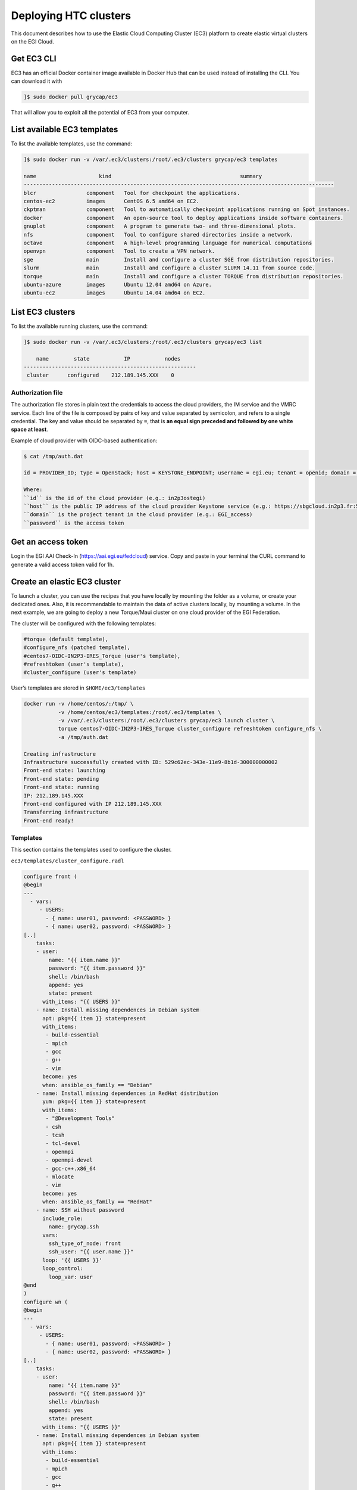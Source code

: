Deploying HTC clusters
======================

This document describes how to use the Elastic Cloud Computing Cluster (EC3)
platform to create elastic virtual clusters on the EGI Cloud.

Get EC3 CLI
-----------

EC3 has an official Docker container image available in Docker Hub that can be
used instead of installing the CLI. You can download it with


.. code-block:: console

   ]$ sudo docker pull grycap/ec3

That will allow you to exploit all the potential of EC3 from your computer.

List available EC3 templates
----------------------------

To list the available templates, use the command:

.. code-block:: console

   ]$ sudo docker run -v /var/.ec3/clusters:/root/.ec3/clusters grycap/ec3 templates

   name                    kind                                         summary
   ---------------------------------------------------------------------------------------------------
   blcr                component   Tool for checkpoint the applications.
   centos-ec2          images      CentOS 6.5 amd64 on EC2.
   ckptman             component   Tool to automatically checkpoint applications running on Spot instances.
   docker              component   An open-source tool to deploy applications inside software containers.
   gnuplot             component   A program to generate two- and three-dimensional plots.
   nfs                 component   Tool to configure shared directories inside a network.
   octave              component   A high-level programming language for numerical computations
   openvpn             component   Tool to create a VPN network.
   sge                 main        Install and configure a cluster SGE from distribution repositories.
   slurm               main        Install and configure a cluster SLURM 14.11 from source code.
   torque              main        Install and configure a cluster TORQUE from distribution repositories.
   ubuntu-azure        images      Ubuntu 12.04 amd64 on Azure.
   ubuntu-ec2          images      Ubuntu 14.04 amd64 on EC2.

List EC3 clusters
------------------

To list the available running clusters, use the command:

.. code-block:: console

   ]$ sudo docker run -v /var/.ec3/clusters:/root/.ec3/clusters grycap/ec3 list

       name        state           IP           nodes
   -------------------------------------------------------
    cluster      configured    212.189.145.XXX    0
    

Authorization file
^^^^^^^^^^^^^^^^^^

The authorization file stores in plain text the credentials to access the cloud
providers, the IM service and the VMRC service. Each line of the file is
composed by pairs of key and value separated by semicolon, and refers to a
single credential. The key and value should be separated by ``=``, that is
**an equal sign preceded and followed by one white space at least**.

Example of cloud provider with OIDC-based authentication:

.. code-block:: console

   $ cat /tmp/auth.dat

   id = PROVIDER_ID; type = OpenStack; host = KEYSTONE_ENDPOINT; username = egi.eu; tenant = openid; domain = DOMAIN_NAME; auth_version = 3.x_oidc_access_token; password = OIDC_ACCESS_TOKEN
   
   Where:
   ``id`` is the id of the cloud provider (e.g.: in2p3ostegi)
   ``host`` is the public IP address of the cloud provider Keystone service (e.g.: https://sbgcloud.in2p3.fr:5000/v3)
   ``domain`` is the project tenant in the cloud provider (e.g.: EGI_access)
   ``password`` is the access token

Get an access token
-------------------
Login the EGI AAI Check-In (https://aai.egi.eu/fedcloud) service. 
Copy and paste in your terminal the CURL command to generate a valid access token valid for 1h.

Create an elastic EC3 cluster
-----------------------------

To launch a cluster, you can use the recipes that you have locally by mounting
the folder as a volume, or create your dedicated ones. Also, it is
recommendable to maintain the data of active clusters locally, by mounting a
volume. In the next example, we are going to deploy a new Torque/Maui cluster
on one cloud provider of the EGI Federation.

The cluster will be configured with the following templates:

.. code-block::

   #torque (default template),
   #configure_nfs (patched template),
   #centos7-OIDC-IN2P3-IRES_Torque (user's template),
   #refreshtoken (user's template),
   #cluster_configure (user's template)

User’s templates are stored in ``$HOME/ec3/templates``

.. code-block:: console

   docker run -v /home/centos/:/tmp/ \
              -v /home/centos/ec3/templates:/root/.ec3/templates \
              -v /var/.ec3/clusters:/root/.ec3/clusters grycap/ec3 launch cluster \
              torque centos7-OIDC-IN2P3-IRES_Torque cluster_configure refreshtoken configure_nfs \
              -a /tmp/auth.dat

   Creating infrastructure
   Infrastructure successfully created with ID: 529c62ec-343e-11e9-8b1d-300000000002
   Front-end state: launching
   Front-end state: pending
   Front-end state: running
   IP: 212.189.145.XXX
   Front-end configured with IP 212.189.145.XXX
   Transferring infrastructure
   Front-end ready!

Templates
^^^^^^^^^

This section contains the templates used to configure the cluster.

``ec3/templates/cluster_configure.radl``

.. code-block:: console

   configure front (
   @begin
   ---
     - vars:
        - USERS:
          - { name: user01, password: <PASSWORD> }
          - { name: user02, password: <PASSWORD> }
   [..]
       tasks:
       - user:
           name: "{{ item.name }}"
           password: "{{ item.password }}"
           shell: /bin/bash
           append: yes
           state: present
         with_items: "{{ USERS }}"
       - name: Install missing dependences in Debian system
         apt: pkg={{ item }} state=present
         with_items:
          - build-essential
          - mpich
          - gcc
          - g++
          - vim
         become: yes
         when: ansible_os_family == "Debian"
       - name: Install missing dependences in RedHat distribution
         yum: pkg={{ item }} state=present
         with_items:
          - "@Development Tools"
          - csh
          - tcsh
          - tcl-devel
          - openmpi
          - openmpi-devel
          - gcc-c++.x86_64
          - mlocate
          - vim
         become: yes
         when: ansible_os_family == "RedHat"
       - name: SSH without password
         include_role:
           name: grycap.ssh
         vars:
           ssh_type_of_node: front
           ssh_user: "{{ user.name }}"
         loop: '{{ USERS }}'
         loop_control:
           loop_var: user     
   @end
   )
   configure wn (
   @begin
   ---
     - vars:
        - USERS:
          - { name: user01, password: <PASSWORD> }
          - { name: user02, password: <PASSWORD> }
   [..]
       tasks:
       - user:
           name: "{{ item.name }}"
           password: "{{ item.password }}"
           shell: /bin/bash
           append: yes
           state: present
         with_items: "{{ USERS }}"
       - name: Install missing dependences in Debian system
         apt: pkg={{ item }} state=present
         with_items:
          - build-essential
          - mpich
          - gcc
          - g++
          - vim
         become: yes
         when: ansible_os_family == "Debian"
       - name: Install missing dependences in RedHat distribution
         yum: pkg={{ item }} state=present
         with_items:
          - "@Development Tools"
          - csh
          - tcsh
          - tcl-devel
          - openmpi
          - openmpi-devel
          - gcc-c++.x86_64
          - mlocate
          - vim
         become: yes
         when: ansible_os_family == "RedHat"         
       - name: SSH without password
         include_role:
           name: grycap.ssh
         vars:
           ssh_type_of_node: wn
           ssh_user: "{{ user.name }}"
         loop: '{{ USERS }}'
         loop_control:
           loop_var: user
   @end
   )

``centos7-OIDC-IN2P3-IRES_Torque.radl``

.. code-block:: console

   description centos7-OIDC-IN2P3-IRES (
       kind = 'images' and
       short = 'CentOS7' and
       content = 'FEDCLOUD Image for CentOS7'
   )
   network public (
       provider_id = 'ext-net' and
       outports contains '22/tcp' and
   )
   system front (
       cpu.arch = 'x86_64' and
       cpu.count >= 2 and
       memory.size >= 4096m and
       disk.0.os.name = 'linux' and
       # vo.access.egi.eu tenant
       disk.0.image.url = 'ost://sbgcloud.in2p3.fr/20de522d-1242-4211-be13-bcef51058a5e' and
       disk.0.os.credentials.username = 'centos'
   )
   system wn (
       cpu.arch = 'x86_64' and
       cpu.count >= 2 and
       memory.size >= 2048m and
       ec3_max_instances = 10 and # maximum number of working nodes in the cluster
       instance_type = 'http://schemas.openstack.org/template/resource#98f6ac88-e773-48b8-85bf-86415b421996' and
       disk.0.os.name = 'linux' and
       # vo.access.egi.eu tenant
       disk.0.image.url = 'ost://sbgcloud.in2p3.fr/20de522d-1242-4211-be13-bcef51058a5e' and
       disk.0.os.credentials.username = 'centos'
   )

``configure_nfs.radl``

.. code-block:: console

   # http://www.server-world.info/en/note?os=CentOS_6&p=nfs&f=1
   # http://www.server-world.info/en/note?os=CentOS_7&p=nfs
   description nfs (
       kind = 'component' and
       short = 'Tool to configure shared directories inside a network.' And
       content = 'Network File System (NFS) client allows you to access shared directories from Linux client.
       This recipe installs nfs from the repository and shares the /home/ubuntu directory with all the nodes
       that compose the cluster.
   Webpage: http://www.grycap.upv.es/clues/'
   )
   network public (
       outports contains '111/tcp' and
       outports contains '111/udp' and
       outports contains '2046/tcp' and
       outports contains '2046/udp' and
       outports contains '2047/tcp' and
       outports contains '2047/udp' and
       outports contains '2048/tcp' and
       outports contains '2048/udp' and
       outports contains '2049/tcp' and
       outports contains '2049/udp' and
       outports contains '892/tcp' and
       outports contains '892/udp' and
       outports contains '32803/tcp' and
       outports contains '32769/udp'
   )
   system front (
       ec3_templates contains 'nfs' and
       disk.0.applications contains (name = 'ansible.modules.grycap.nfs')
   )
   configure front (
   @begin
     - roles:
       - { role: 'grycap.nfs', nfs_mode: 'front', nfs_exports: [{path: "/home", export: wn*.localdomain(rw,async,no_root_squash,no_subtree_check,insecure)"}] }
   @end
   )
   system wn ( ec3_templates contains 'nfs' )
   configure wn (
   @begin
     - roles:
       - { role: 'grycap.nfs', nfs_mode: 'wn', nfs_client_imports: [{ local: "/home", remote: "/home", server_host: '{{ hostvars[groups["front"][0]]["IM_NODE_PRIVATE_IP"] }}' }] }
   @end
   )
   include nfs_misc (
     template = 'openports'
   )
   
   
``ec3/templates/refreshtoken.radl``

.. code-block:: console

description refreshtoken (
    kind = 'component' and
    short = 'Tool to refresh LToS access token.' and
    content = 'Tool to refresh LToS access token.'
)

configure front (
@begin
  - vars:
      CLIENT_ID: ef4d5286-0db3-4c06-87ff-6a27ec97cb85
      CLIENT_SECRET: O-UODpEZZiceW3X47Kx_RDYnd5KJwrm-UzHJK_4Z5tfyKF5RbtbluJcnzeGzPz8xmlfbCWEjKjDj_aBT3HlhlA
      REFRESH_TOKEN_FILE:
        ec3_file: refresh_token.py

    tasks:
    - name: Create dir /usr/local/ec3/
      file: path=/usr/local/ec3/ state=directory

    - copy:
        dest: /usr/local/ec3/refresh_token.py
        content: "{{REFRESH_TOKEN_FILE}}"
        mode: 0700

    - cron:
        name: "refresh token"
        minute: "*/5"
        job: "[ -f /usr/local/ec3/auth.dat ] && /usr/local/ec3/refresh_token.py {{ CLIENT_ID }} {{ CLIENT_SECRET }}"
        user: root
        cron_file: refresh_token
        state: present
@end
)

``ec3/templates/refresh_token.py``

.. code-block:: console

#!/usr/bin/env python
#
# CLUES - Cluster Energy Saving System
# Copyright (C) 2015 - GRyCAP - Universitat Politecnica de Valencia
#
# This program is free software: you can redistribute it and/or modify
# it under the terms of the GNU General Public License as published by
# the Free Software Foundation, either version 3 of the License, or
# (at your option) any later version.
#
# This program is distributed in the hope that it will be useful,
# but WITHOUT ANY WARRANTY; without even the implied warranty of
# MERCHANTABILITY or FITNESS FOR A PARTICULAR PURPOSE.  See the
# GNU General Public License for more details.
#
# You should have received a copy of the GNU General Public License
# along with this program.  If not, see <http://www.gnu.org/licenses/>.

import sys
import json
import re
import base64
import requests
import time


class JWT(object):

    @staticmethod
    def b64d(b):
        """Decode some base64-encoded bytes.

        Raises Exception if the string contains invalid characters or padding.

        :param b: bytes
        """

        cb = b.rstrip(b"=")  # shouldn't but there you are

        # Python's base64 functions ignore invalid characters, so we need to
        # check for them explicitly.
        b64_re = re.compile(b"^[A-Za-z0-9_-]*$")
        if not b64_re.match(cb):
            raise Exception(cb, "base64-encoded data contains illegal characters")

        if cb == b:
            b = JWT.add_padding(b)

        return base64.urlsafe_b64decode(b)

    @staticmethod
    def add_padding(b):
        # add padding chars
        m = len(b) % 4
        if m == 1:
            # NOTE: for some reason b64decode raises *TypeError* if the
            # padding is incorrect.
            raise Exception(b, "incorrect padding")
        elif m == 2:
            b += b"=="
        elif m == 3:
            b += b"="
        return b

    @staticmethod
    def get_info(token):
        """
        Unpacks a JWT into its parts and base64 decodes the parts
        individually, returning the part 1 json decoded, where the
        token info is stored.

        :param token: The JWT token
        """
        part = tuple(str(token).split(b"."))
        part = [JWT.b64d(p) for p in part]
        return json.loads(part[1])

class RefreshToken:

    REFRESH_TOKEN_FILE = "/usr/local/ec3/refresh.dat"

    def __init__(self, client_id, client_secret):
        self._refresh_time_diff = 600
        self._client_id = client_id
        self._client_secret = client_secret

    def _save_token(self, token):
        with open(self.REFRESH_TOKEN_FILE, 'w') as f:
            f.write(token)

    def _load_token(self):
        try:
            with open(self.REFRESH_TOKEN_FILE, 'r') as f:
                return f.read()
        except:
            return None

    def get_refresh_token(self, access_token):
        """
        Get the access_token and refresh_token of the plugin client
        """
        try:
            decoded_token = JWT().get_info(access_token)
            token_scopes = "openid profile offline_access"
            url = "%s/token" % decoded_token['iss']
            payload = ("client_id=%s&client_secret=%s&grant_type=urn%%3Aietf%%3Aparams%%3Aoauth%%3Agrant-type%%3Atoken-exchange&"
                        "audience=tokenExchange&subject_token_type=urn%%3Aietf%%3Aparams%%3Aoauth%%3Atoken-type%%3Aaccess_token&"
                        "subject_token=%s&scope=%s") % (self._client_id, self._client_secret,
                                                         access_token, token_scopes)
            headers = dict()
            headers['content-type'] = 'application/x-www-form-urlencoded'
            resp = requests.request("POST", url, data=payload, headers=headers, verify=False)
            if resp.status_code == 200:
                info = resp.json()
                refresh_token = info["refresh_token"]
                access_token = info["access_token"]
                print("Refresh token successfully obtained")
                self._save_token(refresh_token)
                return refresh_token, access_token
            else:
                print("Error getting refresh token: Code %d. Message: %s" % (resp.status_code, resp.text))
                return None, None
        except Exception as ex:
            print("Error getting refresh token: %s" % ex)
            return None, None

    def refresh_access_token(self, access_token, refresh_token):
        """
        Refresh the current access_token
        """
        try:
            decoded_token = JWT().get_info(access_token)
            token_scopes = "openid profile offline_access"
            url = "%s/token" % decoded_token['iss']
            payload = ("client_id=%s&client_secret=%s&grant_type=refresh_token&scope=%s"
                        "&refresh_token=%s") % (self._client_id, self._client_secret,
                                                token_scopes, refresh_token)
            headers = dict()
            headers['content-type'] = 'application/x-www-form-urlencoded'
            resp = requests.request("POST", url, data=payload, headers=headers, verify=False)
            if resp.status_code == 200:
                info = resp.json()
                access_token = info["access_token"]
                print("Access token successfully refreshed.")
                return access_token
            else:
                print("Error refreshing access token: Code %d. Message: %s" % (resp.status_code, resp.text))
                return None
        except Exception as ex:
            print("Error refreshing access token: %s" % ex)
            return None


    def is_access_token_to_expire(self, access_token):
        """
        Check if the current access token is to expire
        """
        try:
            decoded_token = JWT().get_info(access_token)
            now = int(time.time())
            expires = int(decoded_token['exp'])
            print("The access token is valid for %s seconds." % (expires - now))
            if expires - now < self._refresh_time_diff:
                return True
            else:
                return False
        except Exception as ex:
            print("Error getting token info: %s" % ex)
            return False

    def get_token_from_auth_file(self, auth_file):
        with open(auth_file, 'r') as f:
            auth_data = f.read()

        for line in auth_data.split("\n"):
            if "OpenStack" in line:
                for token in line.split(";"):
                    if token.strip().startswith("password"):
                        return token.split("=")[1].strip()

        return None

    def save_token_to_auth_file(self, auth_file, access_token):
        with open(auth_file, 'r') as f:
            auth_data = f.read()

        # replace old token with new one
        new_auth = ""
        for line in auth_data.split("\n"):
            if "OpenStack" in line:
                    pos_ini = line.find("password = ") + 11
                    new_auth += line[:pos_ini] + access_token
                    pos_end = max(line.find(";", pos_ini), line.find("\n", pos_ini))
                    if pos_end > -1:
                        new_auth += line[pos_end:]
                    new_auth += "\n"
            else:
                new_auth += line + "\n"

        with open(auth_file, 'w') as f:
            f.write(new_auth)

if __name__ == "__main__":
    client_id = sys.argv[1]
    client_secret = sys.argv[2]

    rt = RefreshToken(client_id, client_secret)
    access_token = rt.get_token_from_auth_file("/usr/local/ec3/auth.dat")
    refresh_token = rt._load_token()

    if not refresh_token:
        refresh_token, access_token = rt.get_refresh_token(access_token)
        rt.save_token_to_auth_file("/usr/local/ec3/auth.dat", access_token)
    elif rt.is_access_token_to_expire(access_token):
        access_token = rt.refresh_access_token(access_token, refresh_token)
        rt.save_token_to_auth_file("/usr/local/ec3/auth.dat", access_token)
    else:
        print("Access token valid. Nothing to do.")
        sys.exit(0)


Access the EC3 cluster
----------------------

To access the cluster, use the command:

.. code-block:: console

   ]$ sudo docker run -ti -v /var/.ec3/clusters:/root/.ec3/clusters grycap/ec3 ssh cluster

   Warning: Permanently added '134.158.151.205' (ECDSA) to the list of known hosts.
   Last login: Tue Jul 21 14:47:29 2020 from torito.i3m.upv.es

Configuration of the cluster
----------------------------

Enable Password-based authentication
^^^^^^^^^^^^^^^^^^^^^^^^^^^^^^^^^^^^

Change settings in ``/etc/ssh/sshd_config``

.. code-block:: console

   # Change to no to disable tunnelled clear text passwords
   PasswordAuthentication yes

and restart the ssh daemon:

.. code-block:: console

   sudo service sshd restart

Configure the number of processors of the cluster
^^^^^^^^^^^^^^^^^^^^^^^^^^^^^^^^^^^^^^^^^^^^^^^^^

.. code-block:: console

   ]$ cat /var/spool/torque/server_priv/nodes
   wn1 np=XX
   wn2 np=XX
   [...]

To obtain the number of CPU/cores (np) in Linux, use the command:

.. code-block:: console

   ]$ lscpu | grep -i CPU
   CPU op-mode(s):         32-bit, 64-bit
   CPU(s):                 16
   On-line CPU(s) list:    0-15
   CPU family:             6
   Model name:             Intel(R) Xeon(R) CPU E5520  @ 2.27GHz
   CPU MHz:                2266.858
   NUMA node0 CPU(s):      0-3,8-11
   NUMA node1 CPU(s):      4-7,12-15

Test the cluster
^^^^^^^^^^^^^^^^

Create a simple test script:

.. code-block:: console

   ]$ cat test.sh
   #!/bin/bash
   #PBS -N job
   #PBS -q batch

   #cd $PBS_O_WORKDIR/
   hostname -f
   sleep 5

Submit to the batch queue:

.. code-block:: console

   ]$ qsub -l nodes=2 test.sh

Destroy the cluster
-------------------

To destroy the running cluster, use the command:

.. code-block:: console

   ]$ sudo docker run -ti -v /var/.ec3/clusters:/root/.ec3/clusters grycap/ec3 destroy cluster
   WARNING: you are going to delete the infrastructure (including frontend and nodes).
   Continue [y/N]? y
   Success deleting the cluster!
